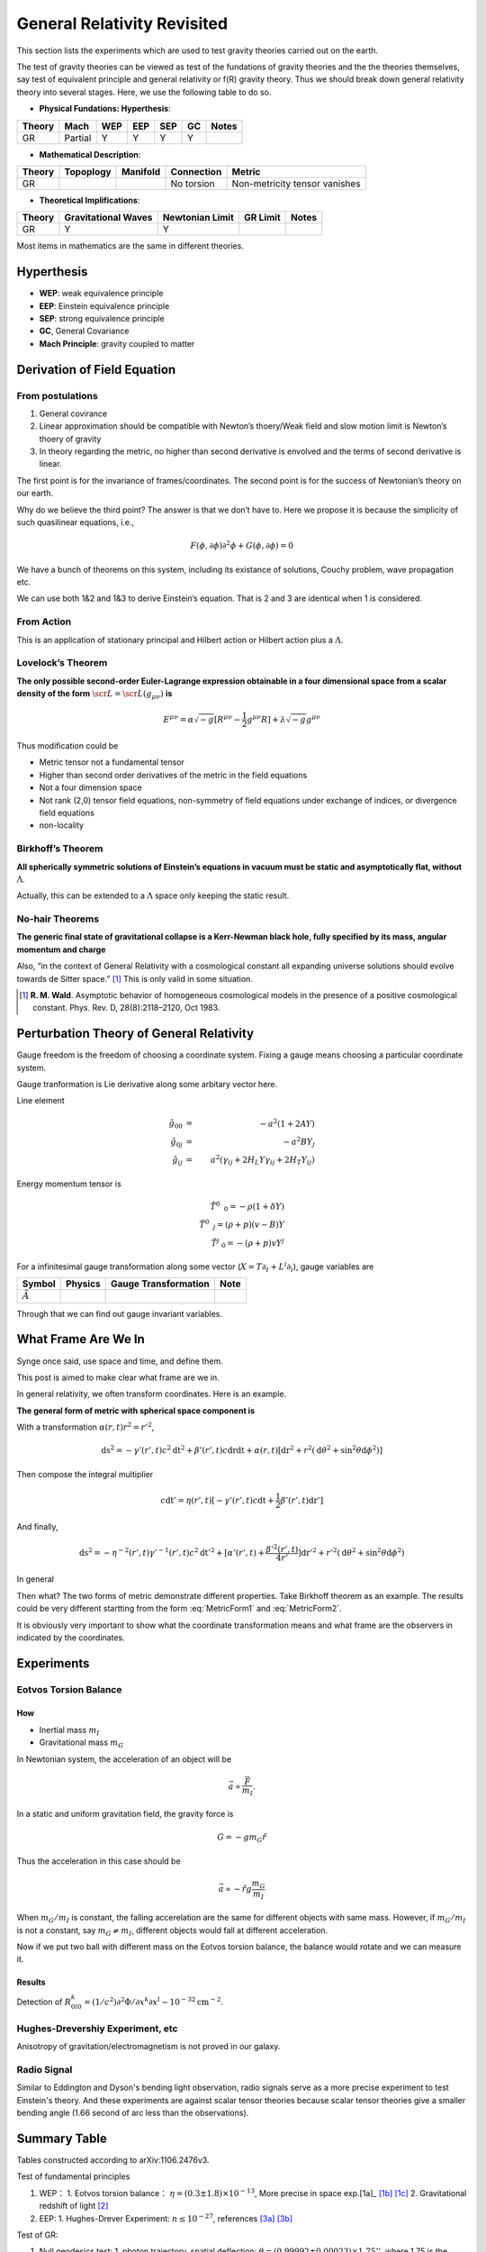 *******************************
General Relativity Revisited
*******************************


This section lists the experiments which are used to test gravity theories
carried out on the earth.


The test of gravity theories can be viewed as test of the fundations of
gravity theories and the the theories themselves, say test of equivalent
principle and general relativity or f(R) gravity theory. Thus we should
break down general relativity theory into several stages. Here, we use
the following table to do so.

-  **Physical Fundations: Hyperthesis**:

+----------+-----------+-------+-------+-------+------+---------+
| Theory   | Mach      | WEP   | EEP   | SEP   | GC   | Notes   |
+==========+===========+=======+=======+=======+======+=========+
| GR       | Partial   | Y     | Y     | Y     | Y    |         |
+----------+-----------+-------+-------+-------+------+---------+

-  **Mathematical Description**:

+----------+-------------+------------+--------------+---------------------------------+
| Theory   | Topoplogy   | Manifold   | Connection   | Metric                          |
+==========+=============+============+==============+=================================+
| GR       |             |            | No torsion   | Non-metricity tensor vanishes   |
+----------+-------------+------------+--------------+---------------------------------+

-  **Theoretical Implifications**:

+--------+---------------------+-----------------+----------+-------+
| Theory | Gravitational Waves | Newtonian Limit | GR Limit | Notes |
+========+=====================+=================+==========+=======+
| GR     |          Y          |        Y        |          |       |
+--------+---------------------+-----------------+----------+-------+

Most items in mathematics are the same in different theories.

Hyperthesis
-----------

-  **WEP**: weak equivalence principle
-  **EEP**: Einstein equivalence principle
-  **SEP**: strong equivalence principle
-  **GC**, General Covariance
-  **Mach Principle**: gravity coupled to matter


Derivation of Field Equation
----------------------------

From postulations
~~~~~~~~~~~~~~~~~

1. General covirance
2. Linear approximation should be compatible with Newton’s thoery/Weak
   field and slow motion limit is Newton’s thoery of gravity
3. In theory regarding the metric, no higher than second derivative is
   envolved and the terms of second derivative is linear.

The first point is for the invariance of frames/coordinates. The second
point is for the success of Newtonian’s theory on our earth.

Why do we believe the third point? The answer is that we don’t have to.
Here we propose it is because the simplicity of such quasilinear
equations, i.e.,

.. math::
   F(\phi, \partial \phi) \partial^2\phi + G(\phi, \partial\phi) = 0

We have a bunch of theorems on this system, including its existance of
solutions, Couchy problem, wave propagation etc.

We can use both 1&2 and 1&3 to derive Einstein’s equation. That is 2 and
3 are identical when 1 is considered.

From Action
~~~~~~~~~~~

This is an application of stationary principal and Hilbert action or
Hilbert action plus a :math:`\Lambda`.

Lovelock’s Theorem
~~~~~~~~~~~~~~~~~~~~~

**The only possible second-order Euler-Lagrange expression obtainable in
a four dimensional space from a scalar density of the form**
:math:`\scr L = \scr L(g_{\mu\nu})` **is**

.. math::
   E^{\mu\nu} = \alpha \sqrt{-g} [ R^{\mu\nu} - \frac{1}{2} g^{\mu\nu}R ] +\lambda \sqrt{-g} g^{\mu\nu}

Thus modification could be

-  Metric tensor not a fundamental tensor
-  Higher than second order derivatives of the metric in the field
   equations
-  Not a four dimension space
-  Not rank (2,0) tensor field equations, non-symmetry of field
   equations under exchange of indices, or divergence field equations
-  non-locality

Birkhoff’s Theorem
~~~~~~~~~~~~~~~~~~~~~

**All spherically symmetric solutions of Einstein’s equations in vacuum
must be static and asymptotically flat, without** :math:`\Lambda`.

Actually, this can be extended to a :math:`\Lambda` space only keeping
the static result.

No-hair Theorems
~~~~~~~~~~~~~~~~~~~~~

**The generic final state of gravitational collapse is a Kerr-Newman
black hole, fully specified by its mass, angular momentum and charge**

Also, “in the context of General Relativity with a cosmological constant
all expanding universe solutions should evolve towards de Sitter
space.” [1]_ This is only valid in some situation.


.. [1] **R. M. Wald**. Asymptotic behavior of homogeneous cosmological models in the presence of a positive cosmological constant. Phys. Rev. D, 28(8):2118–2120, Oct 1983.





Perturbation Theory of General Relativity
--------------------------------------------

Gauge freedom is the freedom of choosing a coordinate system. Fixing a
gauge means choosing a particular coordinate system.

Gauge tranformation is Lie derivative along some arbitary vector here.

Line element

.. math::
   \tilde g _ {00} &=& -a^2(1+2 A Y) \\
   \tilde g _ {0j} &=& -a^2 B Y _ j \\
   \tilde g _ {ij} &=& a^2(\gamma _ {ij} +2 H _ L Y \gamma _ {ij} +2 H _ T Y _ {ij} )

Energy momentum tensor is

.. math::
   \tilde T^0 _ {\phantom{0}0} = -\rho (1+\delta Y) \\
   \tilde T^0 _ {\phantom{0} j} = (\rho + p)(v - B) Y \\
   \tilde T^j _ {\phantom{j}0 } = -(\rho + p)v Y^{j}


For a infinitesimal gauge transformation along some vector
(:math:`X = T \partial_t + L^i \partial_i`), gauge
variables are

+----------------------------+-----------+------------------------+--------+
| Symbol                     | Physics   | Gauge Transformation   | Note   |
+============================+===========+========================+========+
| :math:`\tilde A`           |           |                        |        |
+----------------------------+-----------+------------------------+--------+

Through that we can find out gauge invariant variables.



What Frame Are We In
------------------------

Synge once said, use space and time, and define them.

This post is aimed to make clear what frame are we in.


In general relativity, we often transform coordinates. Here is an
example.

**The general form of metric with spherical space component is**

.. math::
   \mathrm ds^2 = - \gamma(r,t)c^2\mathrm dt^2 + \beta(r,t)c\mathrm dr\mathrm dt + \alpha(r,t)[\mathrm dr^2 + r^2 (\mathrm d\theta^2 + \sin^2\theta \mathrm d\phi^2)]
   :label: MetricForm1

With a transformation :math:`\alpha(r,t)r^2 = r'^2`,

.. math::
   \mathrm ds^2 = - \gamma'(r',t)c^2\mathrm dt^2 + \beta'(r',t)c\mathrm dr\mathrm dt + \alpha(r,t)[\mathrm dr^2 + r^2 (\mathrm d\theta^2 + \sin^2\theta \mathrm d\phi^2)]

Then compose the integral multiplier

.. math::
   c\mathrm dt'= \eta(r',t) [ - \gamma'(r',t) c \mathrm dt + \frac{1}{2} \beta'(r',t)\mathrm dr']

And finally,

.. math::
   \mathrm ds^2 = -\eta^{-2}(r',t) \gamma'^{-1}(r',t)c^2\mathrm dt'^2 + [\alpha'(r',t) + \frac{\beta'^2(r',t)}{4r'} ]\mathrm dr'^2 + r'^2(\mathrm d\theta^2 + \sin^2\theta\mathrm d\phi^2)

In general

.. math::
   \mathrm ds^2 = -b(r,t)c^2\mathrm dt^2 + a(r,t)\mathrm dr^2 + r^2(\mathrm d\theta^2 + \sin^2\theta\mathrm d\phi^2)
   :label: MetricForm2

Then what? The two forms of metric demonstrate different properties.
Take Birkhoff theorem as an example. The results could be very different
startting from the form :eq:`MetricForm1` and :eq:`MetricForm2`.

It is obviously very important to show what the coordinate
transformation means and what frame are the observers in indicated by
the coordinates.


Experiments
-----------

Eotvos Torsion Balance
~~~~~~~~~~~~~~~~~~~~~~

How
^^^

-  Inertial mass :math:`m_I`
-  Gravitational mass :math:`m_G`

In Newtonian system, the acceleration of an object will be

.. math::
   \vec a  \propto \frac{\vec F}{m_I}.

In a static and uniform gravitation field, the gravity force is

.. math::
    G = - g m_G \hat r

Thus the acceleration in this case should be

.. math::
   \vec a\propto -\hat r g \frac{m_G}{m_I}

When :math:`m_G/m_I` is constant, the falling accerelation are the same
for different objects with same mass. However, if :math:`m_G/m_I` is not
a constant, say :math:`m_G\ne m_I`, different objects would fall at
different acceleration.

Now if we put two ball with different mass on the Eotvos torsion
balance, the balance would rotate and we can measure it.

Results
^^^^^^^

Detection of
:math:`R^k_{0l0}=(1/c^2)\partial^2\Phi/\partial x^k\partial x^l \sim 10^{-32} \text{cm}^{-2}`.

Hughes-Drevershiy Experiment, etc
~~~~~~~~~~~~~~~~~~~~~~~~~~~~~~~~~

Anisotropy of gravitation/electromagnetism is not proved in our galaxy.

Radio Signal
~~~~~~~~~~~~

Similar to Eddington and Dyson's bending light observation, radio
signals serve as a more precise experiment to test Einstein's theory.
And these experiments are against scalar tensor theories because scalar
tensor theories give a smaller bending angle (1.66 second of arc less
than the observations).



Summary Table
-------------

Tables constructed according to arXiv:1106.2476v3.

Test of fundamental principles

1. WEP：
   1. Eotvos torsion balance： :math:`\eta = (0.3 \pm 1.8) \times 10^{-13}`, More precise in space exp.[1a]_ [1b]_ [1c]_
   2. Gravitational redshift of light [2]_
2. EEP:
   1. Hughes-Drever Experiment: :math:`n \le 10^{-27}`, references [3a]_ [3b]_

Test of GR:


1. Null geodesics test:
   1. photon trajectory, spatial deflection:  :math:`\theta = (0.99992\pm 0.00023)\times 1.75''`, where 1.75 is the theoretical value; Achieved through observing star position, etc [4]_
   2. Shapiro time-delay effect: :math:`\Delta t = (1.00001\pm 0.00001)\Delta t_{GR}`, references [5a]_ [5b]_
2. Time like geodesics:
   1. Anomalous perihelion precession: Just use the PPN formalism [6a]_ [6b]_ [6c]_
   2. Nordtvedt effect: :math:`\eta = (-1.0 \pm 1.4) \times 10^{-*13}`, references [7a]_ [7b]_
   3. Spinning objects obiting [8a]_ [8b]_
3. Small-range:
   1. Potential probing [9a]_ [9b]_
4. Radiation
   1. Speed of gravitational waves
   2. Polarity of gravitational radiation
   3. Dynamics of source objects



Footnote
--------

.. [1a] arXiv:0712.0607

.. [1b] **Eotvos experiment**: using torsion balance to test the equality of gravitational mass and inertial mass. Wikipedia has a photo of how this works.

.. [1c] :math:`\eta=2\frac{ABS(a1-a2)}{ABS(a1+a2)}`. :math:`a1` and :math:`a2` are the accelerations of the two bodies in Eotvos torsion balance. Thus :math:`\eta` is the accleration difference of the two objects.

.. [2] To be added

.. [3a] References: **R. W. P. Drever**. A search for anisotropy of inertial mass using a free precession technique. Philosophical Magazin, 6:683-687, May 1961. ; **V. W. Hughes, H. G. Robinson, and V. Beltran-Lopez**. Upper Limit for the Anisotropy of Inertial Mass from Nuclear Resonance Experiments. Physical Review Letters, 4:342-344, Apr. 1960. ; **S. K. Lamoreaux, J. P. Jacobs, B. R. Heckel, F. J. Raab, and E. N. Fortson**. New limits on spatial anisotropy from optically-pumped 201 Hg and 199 Hg. Physical Review Letters, 57:3125–3128, Dec. 1986. ; **T. E. Chupp, R. J. Hoare, R. A. Loveman, E. R. Oteiza, J. M. Richardson, M. E. Wagshul, and A. K. Thompson**. Results of a new test of local Lorentz invariance: A search for mass anisotropy in 21 Ne. Physical Review Letters, 63:1541–1545, Oct. 1989.

.. [3b] **Hughes-Drever Experiment**: test the isotropy of mass and space through the NMR spectrum, or the mono-metric spacetime.

.. [3c] **n**: four momentum of the test particle  is $p_\mu = \frac{m g_{\mu\nu}u^\nu}{\sqrt{-g_{\alpha\beta}u^\alpha u^\beta}} + \frac{ n h_{\mu\nu}u^\nu }{ -h_{\alpha\beta} u^\alpha u^\beta }$. Thus $n$ is the effect of another metric.

.. [4] **S. S. Shapiro, J. L. Davis, D. E. Lebach, and J. S. Gregory**. Measurement of the Solar Gravitational Deflection of Radio Waves using Geodetic Very-Long-Baseline Interferometry Data, 1979 1999. Physical Review Letters, 92(12):121101, Mar. 2004.


.. [5a] References, **I. I. Shapiro**. Fourth Test of General Relativity. Physical Review Letters, 13:789–791, Dec. 1964.   ;   **B. Bertotti, L. Iess, and P. Tortora**. A test of general relativity using radio links with the Cassini spacecraft. Nature, 425:374–376, Sept. 2003.

.. [5b]  **Shapiro time-delay effect**: time delay when light travels through a massive object.

.. [6a]  Observational data for the value of perihelion precession of Mercury are summarized in **E. V. Pitjeva**. Modern Numerical Ephemerides of Planets and the Importance of Ranging Observations for Their Creation. Celestial Mechanics and Dynamical Astronomy, 80:249–271, July 2001.

.. [6b] PPN formalism is the lowest order of GR.

.. [6c] **Anomalous precession**:

.. [7a]  **K. Nordtvedt**. Equivalence Principle for Massive Bodies. I. Phenomenology. Physical Review, 169:1014–1016, May 1968.   ;  **J. G. Williams, S. G. Turyshev, and D. H. Boggs**. Progress in Lunar Laser Ranging Tests of Relativistic Gravity. Physical Review Letters, 93(26):261101, Dec. 2004, arXiv:gr-qc/0411113.

.. [7b] **Nordtvedt effect**: massive objects in Eotvos torsion balance experiments. We can use the whole Earth-Moon system to test this effect.

.. [8a] To be added

.. [8b] There is a Lense Thirring effect here. GPB has done this.

.. [9a] GR can be reduced to Newtonian potential at small range.

.. [9b] Currently, most of the modification has a Yukawa potential form.

